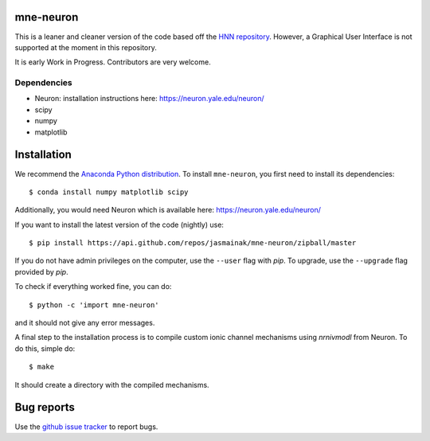mne-neuron
==========

.. image:: https://api.travis-ci.org/jasmainak/mne-neuron.svg?branch=master
    :target: https://travis-ci.org/jasmainak/mne-neuron
    :alt: Build Status

.. image:: https://codecov.io/gh/jasmainak/mne-neuron/branch/master/graph/badge.svg
	:target: https://codecov.io/gh/jasmainak/mne-neuron
	:alt: Test coverage

This is a leaner and cleaner version of the code based off the `HNN repository <https://github.com/jonescompneurolab/hnn>`_. However, a Graphical User Interface is not supported at the moment in this repository.

It is early Work in Progress. Contributors are very welcome.

Dependencies
------------

* Neuron: installation instructions here: https://neuron.yale.edu/neuron/
* scipy
* numpy
* matplotlib

Installation
============

We recommend the `Anaconda Python distribution <https://www.continuum.io/downloads>`_. To install ``mne-neuron``, you first need to install its dependencies::

	$ conda install numpy matplotlib scipy

Additionally, you would need Neuron which is available here: `https://neuron.yale.edu/neuron/ <https://neuron.yale.edu/neuron/>`_

If you want to install the latest version of the code (nightly) use::

	$ pip install https://api.github.com/repos/jasmainak/mne-neuron/zipball/master

If you do not have admin privileges on the computer, use the ``--user`` flag
with `pip`. To upgrade, use the ``--upgrade`` flag provided by `pip`.

To check if everything worked fine, you can do::

	$ python -c 'import mne-neuron'

and it should not give any error messages.

A final step to the installation process is to compile custom ionic channel
mechanisms using `nrnivmodl` from Neuron. To do this, simple do::

	$ make

It should create a directory with the compiled mechanisms.

Bug reports
===========

Use the `github issue tracker <https://github.com/jasmainak/mne-neuron/issues>`_ to report bugs.
